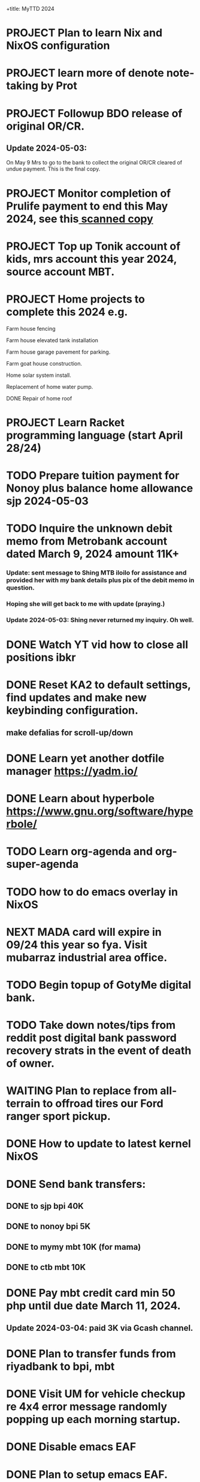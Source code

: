 +title:      MyTTD 2024
#+date:       [2024-02-15 ĵaŭ 05:31]
#+filetags:   :priv:
#+identifier: 20240215T053125

* PROJECT Plan to learn Nix and NixOS configuration
* PROJECT learn more of denote note-taking by Prot
* PROJECT Followup BDO release of original OR/CR.
** Update 2024-05-03:
***** On May 9 Mrs to go to the bank to collect the original OR/CR cleared of undue payment. This is the final copy.
* PROJECT Monitor completion of Prulife payment to end this May 2024, see this[[file:~/Downloads/PruLife.calc.2024.pdf][ scanned copy]]
* PROJECT Top up Tonik account of kids, mrs account this year 2024, source account MBT.
* PROJECT Home projects to complete this 2024 e.g.
**** Farm house fencing
**** Farm house elevated tank installation
**** Farm house garage pavement for parking.
**** Farm goat house construction.
**** Home solar system install.
**** Replacement of home water pump.
**** DONE Repair of home roof
CLOSED: [2024-04-28 Sun 21:09]
:LOGBOOK:
- State "DONE"       from              [2024-04-28 Sun 21:09]
:END:

* PROJECT Learn Racket programming language (start April 28/24)
* TODO Prepare tuition payment for Nonoy plus balance home allowance sjp 2024-05-03
* TODO Inquire the unknown debit memo from Metrobank account dated March 9, 2024 amount 11K+
*** Update: sent message to Shing MTB iloilo for assistance and provided her with my bank details plus pix of the debit memo in question.
*** Hoping she will get back to me with update (praying.)
*** Update 2024-05-03: Shing never returned my inquiry. Oh well.
* DONE Watch YT vid how to close all positions ibkr
CLOSED: [2024-05-03 Fri 20:46]
:LOGBOOK:
- State "DONE"       from "TODO"       [2024-05-03 Fri 20:46]
:END:

* DONE Reset KA2 to default settings, find updates and make new keybinding configuration.
CLOSED: [2024-05-03 Fri 20:47]
:LOGBOOK:
- State "DONE"       from "TODO"       [2024-05-03 Fri 20:47]
:END:

** make defalias for scroll-up/down
* DONE Learn yet another dotfile manager https://yadm.io/
CLOSED: [2024-05-03 Fri 20:46]
:LOGBOOK:
- State "DONE"       from "TODO"       [2024-05-03 Fri 20:46]
:END:

* DONE Learn about hyperbole https://www.gnu.org/software/hyperbole/
CLOSED: [2024-05-03 Fri 20:46]
:LOGBOOK:
- State "DONE"       from "TODO"       [2024-05-03 Fri 20:46]
:END:

* TODO Learn org-agenda and org-super-agenda

* TODO how to do emacs overlay in NixOS
* NEXT MADA card will expire in 09/24 this year so fya. Visit mubarraz industrial area office.
* TODO Begin topup of GotyMe digital bank.
* TODO Take down notes/tips from reddit post digital bank password recovery strats in the event of death of owner.
* WAITING Plan to replace from all-terrain to offroad tires our Ford ranger sport pickup.
:LOGBOOK:
- State "WAITING"    from              [2024-03-04 Mon 06:03] \\
  Not a priority
:END:

* DONE How to update to latest kernel NixOS
CLOSED: [2024-03-09 Sat 07:22]
:LOGBOOK:
- State "DONE"       from "TODO"       [2024-03-09 Sat 07:22]
:END:

* DONE Send bank transfers:
CLOSED: [2024-03-06 Wed 06:23]
:LOGBOOK:
- State "DONE"       from "TODO"       [2024-03-06 Wed 06:23]
:END:

** DONE to sjp bpi 40K
CLOSED: [2024-03-01 Fri 21:19]
:LOGBOOK:
- State "DONE"       from              [2024-03-01 Fri 21:19]
:END:

** DONE to nonoy bpi 5K
CLOSED: [2024-03-04 Mon 05:56]
:LOGBOOK:
- State "DONE"       from              [2024-03-04 Mon 05:56]
:END:

** DONE to mymy mbt 10K (for mama)
CLOSED: [2024-03-06 Wed 06:23]
:LOGBOOK:
- State "DONE"       from              [2024-03-06 Wed 06:23]
:END:

** DONE to ctb mbt 10K
CLOSED: [2024-03-06 Wed 06:23]
:LOGBOOK:
- State "DONE"       from              [2024-03-06 Wed 06:23]
:END:

* DONE Pay mbt credit card min 50 php until due date March 11, 2024.
CLOSED: [2024-03-04 Mon 05:56]
:LOGBOOK:
- State "DONE"       from              [2024-03-04 Mon 05:56]
:END:

** Update 2024-03-04: paid 3K via Gcash channel.
* DONE Plan to transfer funds from riyadbank to bpi, mbt
CLOSED: [2024-03-04 Mon 04:25]
:LOGBOOK:
- State "DONE"       from "TODO"       [2024-03-04 Mon 04:25]
:END:
* DONE Visit UM for vehicle checkup re 4x4 error message randomly popping up each morning startup.
CLOSED: [2024-03-01 Fri 21:29]
:LOGBOOK:
- State "DONE"       from              [2024-03-01 Fri 21:29]
:END:

* DONE Disable emacs EAF
CLOSED: [2024-03-01 Fri 21:05]
:LOGBOOK:
- State "DONE"       from              [2024-03-01 Fri 21:05]
:END:

* DONE Plan to setup emacs EAF.
CLOSED: [2024-03-01 Fri 20:40]
:LOGBOOK:
- State "DONE"       from "TODO"       [2024-03-01 Fri 20:40]
:END:

* DONE Add this message from NixOS e590 machine.
CLOSED: [2024-02-29 ĵaŭ 20:12]
:LOGBOOK:
- State "DONE"       from              [2024-02-29 ĵaŭ 20:12]
:END:

* DONE Plan to subscribe to mystc new data plan 7 days from today 2024-02-17
CLOSED: [2024-02-25 dim 17:57]
:LOGBOOK:
- State "DONE"       from "TODO"       [2024-02-25 dim 17:57]
:END:

* DONE Install elfeed and friends, use as reddit reader?
CLOSED: [2024-02-22 ĵaŭ 10:46]
:LOGBOOK:
- State "DONE"       from "TODO"       [2024-02-22 ĵaŭ 10:46]
:END:

* DONE Plan to install deadgrep https://github.com/Wilfred/deadgrep
CLOSED: [2024-02-19 lun 21:45]
:LOGBOOK:
- State "DONE"       from "NEXT"       [2024-02-19 lun 21:45]
:END:

* DONE Install nerd fonts like firacode, iosevka, jetbrainsMono, etc.
CLOSED: [2024-02-19 lun 21:12]
:LOGBOOK:
- State "DONE"       from              [2024-02-19 lun 21:12]
:END:

* DONE Install starship prompt with cargo
CLOSED: [2024-02-19 lun 21:04]
:LOGBOOK:
- State "DONE"       from              [2024-02-19 lun 21:04]
:END:

* DONE install rustup and friends
CLOSED: [2024-02-15 ĵaŭ 07:06]
:LOGBOOK:
- State "DONE"       from "TODO"       [2024-02-15 ĵaŭ 07:06]
:END:

* DONE Send fund for birthday of tata tom Feb. 16, 2024.
CLOSED: [2024-02-17 sab 17:39]
:LOGBOOK:
- State "DONE"       from "TODO"       [2024-02-17 sab 17:39]
:END:

* CANCELLED Plan for places to visit with SJP and kids this january 2024.
CLOSED: [2024-02-15 ĵaŭ 05:37]
:LOGBOOK:
- State "CANCELLED"  from "NEXT"       [2024-02-15 ĵaŭ 05:37] \\
  not enough time.
:END:
